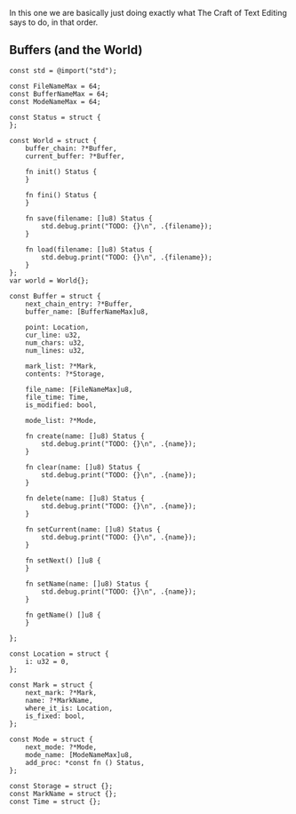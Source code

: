 In this one we are basically just doing exactly what The Craft of Text
Editing says to do, in that order.

** Buffers (and the World)

#+begin_src zig :tangle build/editor.zig
const std = @import("std");

const FileNameMax = 64; 
const BufferNameMax = 64;
const ModeNameMax = 64;

const Status = struct {
};

const World = struct {
    buffer_chain: ?*Buffer,
    current_buffer: ?*Buffer,

    fn init() Status {
    }

    fn fini() Status {
    }

    fn save(filename: []u8) Status {
        std.debug.print("TODO: {}\n", .{filename});
    }

    fn load(filename: []u8) Status {
        std.debug.print("TODO: {}\n", .{filename});
    }
};
var world = World{};

const Buffer = struct {
    next_chain_entry: ?*Buffer,
    buffer_name: [BufferNameMax]u8,

    point: Location,
    cur_line: u32,
    num_chars: u32,
    num_lines: u32,

    mark_list: ?*Mark,
    contents: ?*Storage,

    file_name: [FileNameMax]u8,
    file_time: Time,
    is_modified: bool,

    mode_list: ?*Mode,

    fn create(name: []u8) Status {
        std.debug.print("TODO: {}\n", .{name});
    }
    
    fn clear(name: []u8) Status {
        std.debug.print("TODO: {}\n", .{name});
    }
    
    fn delete(name: []u8) Status {
        std.debug.print("TODO: {}\n", .{name});
    }
    
    fn setCurrent(name: []u8) Status {
        std.debug.print("TODO: {}\n", .{name});
    }
    
    fn setNext() []u8 {
    }
    
    fn setName(name: []u8) Status {
        std.debug.print("TODO: {}\n", .{name});
    }
    
    fn getName() []u8 {
    }
    
};

const Location = struct {
    i: u32 = 0,
};

const Mark = struct {
    next_mark: ?*Mark,
    name: ?*MarkName,
    where_it_is: Location,
    is_fixed: bool,
};

const Mode = struct {
    next_mode: ?*Mode,
    mode_name: [ModeNameMax]u8,
    add_proc: *const fn () Status,
};

const Storage = struct {};
const MarkName = struct {};
const Time = struct {};

#+end_src
